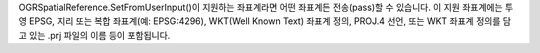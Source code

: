 OGRSpatialReference.SetFromUserInput()이 지원하는 좌표계라면 어떤 좌표계든 전송(pass)할 수 있습니다. 이 지원 좌표계에는 투영 EPSG, 지리 또는 복합 좌표계(예: EPSG:4296), WKT(Well Known Text) 좌표계 정의, PROJ.4 선언, 또는 WKT 좌표계 정의를 담고 있는 .prj 파일의 이름 등이 포함됩니다.
